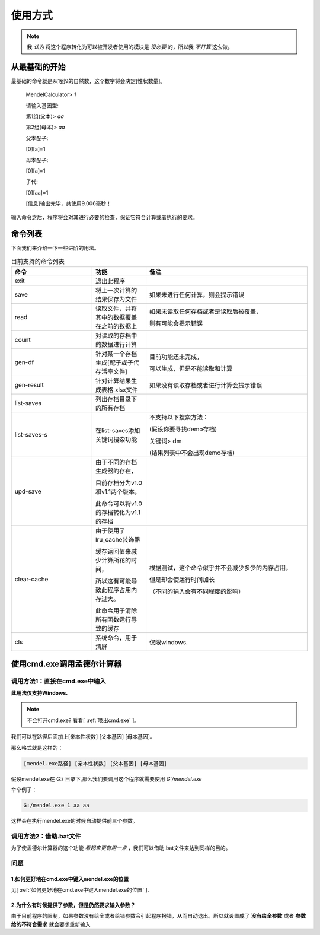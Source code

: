 ========
使用方式
========

.. note::

   我 *认为* 将这个程序转化为可以被开发者使用的模块是 *没必要* 的，所以我 *不打算* 这么做。


从最基础的开始
---------------

最基础的命令就是从1到9的自然数，这个数字将会决定[性状数量]。

    MendelCalculator>  *1*

    请输入基因型:

    第1组(父本)> *aa*

    第2组(母本)> *aa*

    父本配子:

    [0][a]=1

    母本配子:

    [0][a]=1

    子代:

    [0][aa]=1

    [信息]输出完毕，共使用9.006毫秒！

输入命令之后，程序将会对其进行必要的检查，保证它符合计算或者执行的要求。

命令列表
----------------

下面我们来介绍一下一些进阶的用法。

.. list-table:: 目前支持的命令列表
    :widths: 15 10 30
    :header-rows: 1

    * - 命令
      - 功能
      - 备注

    * - exit
      - 退出此程序
      -

    * - save
      - 将上一次计算的结果保存为文件
      - 如果未进行任何计算，则会提示错误

    * - read
      - 读取文件，并将其中的数据覆盖在之前的数据上
      - 如果未读取任何存档或者是读取后被覆盖，

        则有可能会提示错误

    * - count
      - 对读取的存档中的数据进行计算
      -

    * - gen-df
      - 针对某一个存档生成[配子或子代存活率文件]
      - 目前功能还未完成，

        可以生成，但是不能读取和计算

    * - gen-result
      - 针对计算结果生成表格.xlsx文件
      - 如果没有读取存档或者进行计算会提示错误

    * - list-saves
      - 列出存档目录下的所有存档
      -

    * - list-saves-s
      - 在list-saves添加关键词搜索功能
      - 不支持以下搜索方法：

        (假设你要寻找demo存档)

        关键词> dm

        (结果列表中不会出现demo存档)

    * - upd-save
      - 由于不同的存档生成器的存在，

        目前存档分为v1.0和v1.1两个版本，

        此命令可以将v1.0的存档转化为v1.1的存档
      -

    * - clear-cache
      - 由于使用了lru_cache装饰器

        缓存返回值来减少计算所花的时间，

        所以这有可能导致此程序占用内存过大。

        此命令用于清除所有函数运行导致的缓存
      - 根据测试，这个命令似乎并不会减少多少的内存占用，

        但是却会使运行时间加长

        （不同的输入会有不同程度的影响）

    * - cls
      - 系统命令，用于清屏
      - 仅限windows.

.. confval:: save

    .. warning::

        / \\ : \* ? " < > | 这些符号在Windows当中不能作为文件夹或文件的名字！

    下文为实例：

        MendelCalculator> *save*

        <保存失败：没有进行任何的计算！>

        *[未经计算直接试图保存会输出错误。]*

        MendelCalculator> *1*

        *[省略]*

        MendelCalculator> *save*

        请输入存档名字： *example*

        请输入描述：*[如果没有描述可以直接回车]*

        *[如果成功生成一个存档，那么会提示以下信息（文件的路径可能有所不同）]*

        <[.../saves/example]已成功被创建!> *[存档一般保存在与mendel.exe同个目录下的saves目录中]*

        <[.../saves/example/gene_pool]已成功被创建!>

        <[.../saves/example/result]已成功被创建!>

        <[.../saves/example/example.json]已成功被创建!>

        <[.../saves/example/gene_pool/parents.json]已成功被创建!>


.. confval:: read

    此命令将会从mendel.exe所在的文件夹下的saves文件夹中读取存档，

    .. note::

        在MendelCalculator v1.1 Preview 1中，如果saves文件夹不存在，则有可能在输入存档名之后导致崩溃。

    下文为实例：

        MendelCalculator> *read*

        请输入存档名字：*demo*

        <正在读取目录[.../saves/demo]...>

        作者[MeteorShower2004]

        注释[For testing.]

        <正在读取基因库文件[demo/parents.json]...>

        <已成功载入基因库文件[demo/gene-pool/parents.json]!>

        <亲本[[Aa, Aa]]，等位基因数[1]>

.. confval:: count

    此命令用于在读取存档后

    .. note::

        只有在读取存档后才能使用count命令，另外，在读取存档后马上使用计算功能，会覆盖读取的数据。

    下文为实例：

        MendelCalculator> *count*

        子代:

        [0][AA]=1 [Aa]=2 [aa]=1


使用cmd.exe调用孟德尔计算器
-----------------------------

调用方法1：直接在cmd.exe中输入
>>>>>>>>>>>>>>>>>>>>>>>>>>>>>>>>>

**此用法仅支持Windows.**

.. note::
    不会打开cmd.exe? 看看[ :ref:`唤出cmd.exe` ]。

我们可以在路径后面加上[亲本性状数] [父本基因] [母本基因]。

那么格式就是这样的：

.. code-block:: console

    [mendel.exe路径] [亲本性状数] [父本基因] [母本基因]

假设mendel.exe在 G:/ 目录下,那么我们要调用这个程序就需要使用 *G:/mendel.exe*

举个例子：

.. code-block:: console

    G:/mendel.exe 1 aa aa

这样会在执行mendel.exe的时候自动提供前三个参数。

调用方法2：借助.bat文件
>>>>>>>>>>>>>>>>>>>>>>>>>>>>>>>>>

为了使孟德尔计算器的这个功能 *看起来更有用一点* ，我们可以借助.bat文件来达到同样的目的。

.. confval:: 创建一个.bat文件

    在你想要的地方右键-新建-文本文档。

    将名字的后缀改为.bat*[看不到后缀名请自行百度。]*

    系统会提示"可能会导致文件不可用"，直接点"是"。

.. confval:: 键入命令

    对着这个.bat文件右键-编辑

    会用记事本打开这个文件，在里面输入：

    .. code-block:: console

        G:/mendel.exe 1 aa aa
        @echo 按任意键退出
        @pause

    保存这个文件。

.. confval:: 运行

    直接双击文件运行。

问题
>>>>>>>>

1.如何更好地在cmd.exe中键入mendel.exe的位置
:::::::::::::::::::::::::::::::::::::::::::::::::::::

见[ :ref:`如何更好地在cmd.exe中键入mendel.exe的位置` ].

2.为什么有时候提供了参数，但是仍然要求输入参数？
:::::::::::::::::::::::::::::::::::::::::::::::::::::

由于目前程序的限制，如果参数没有给全或者给错参数会引起程序报错，从而自动退出。所以就设置成了
**没有给全参数** 或者 **参数给的不符合需求** 就会要求重新输入

